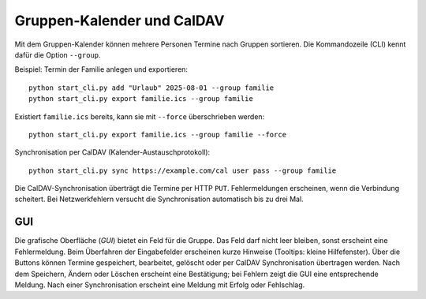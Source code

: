 Gruppen-Kalender und CalDAV
===========================

Mit dem Gruppen-Kalender können mehrere Personen Termine nach Gruppen sortieren.
Die Kommandozeile (CLI) kennt dafür die Option ``--group``.

Beispiel: Termin der Familie anlegen und exportieren::

   python start_cli.py add "Urlaub" 2025-08-01 --group familie
   python start_cli.py export familie.ics --group familie

Existiert ``familie.ics`` bereits, kann sie mit ``--force`` überschrieben werden::

   python start_cli.py export familie.ics --group familie --force

Synchronisation per CalDAV (Kalender-Austauschprotokoll)::

   python start_cli.py sync https://example.com/cal user pass --group familie

Die CalDAV-Synchronisation überträgt die Termine per HTTP ``PUT``.
Fehlermeldungen erscheinen, wenn die Verbindung scheitert. Bei Netzwerkfehlern
versucht die Synchronisation automatisch bis zu drei Mal.

GUI
----

Die grafische Oberfläche (*GUI*) bietet ein Feld für die Gruppe. Das Feld darf
nicht leer bleiben, sonst erscheint eine Fehlermeldung. Beim Überfahren der
Eingabefelder erscheinen kurze Hinweise (Tooltips: kleine Hilfefenster). Über die
Buttons können Termine gespeichert, bearbeitet, gelöscht oder per CalDAV
Synchronisation übertragen werden. Nach dem Speichern, Ändern oder Löschen
erscheint eine Bestätigung; bei Fehlern zeigt die GUI eine entsprechende
Meldung. Nach einer Synchronisation erscheint eine Meldung mit Erfolg oder
Fehlschlag.
